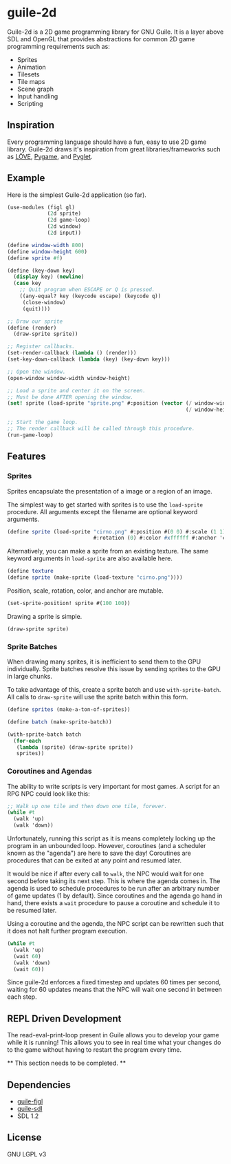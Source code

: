 * guile-2d

  Guile-2d is a 2D game programming library for GNU Guile. It is a
  layer above SDL and OpenGL that provides abstractions for common 2D
  game programming requirements such as:

  - Sprites
  - Animation
  - Tilesets
  - Tile maps
  - Scene graph
  - Input handling
  - Scripting

** Inspiration
   Every programming language should have a fun, easy to use 2D game
   library. Guile-2d draws it's inspiration from great
   libraries/frameworks such as [[http://love2d.org][LÖVE]], [[http://pygame.org][Pygame]], and [[http://pyglet.org][Pyglet]].

** Example
   Here is the simplest Guile-2d application (so far).

   #+BEGIN_SRC scheme
     (use-modules (figl gl)
                  (2d sprite)
                  (2d game-loop)
                  (2d window)
                  (2d input))

     (define window-width 800)
     (define window-height 600)
     (define sprite #f)

     (define (key-down key)
       (display key) (newline)
       (case key
         ;; Quit program when ESCAPE or Q is pressed.
         ((any-equal? key (keycode escape) (keycode q))
          (close-window)
          (quit))))

     ;; Draw our sprite
     (define (render)
       (draw-sprite sprite))

     ;; Register callbacks.
     (set-render-callback (lambda () (render)))
     (set-key-down-callback (lambda (key) (key-down key)))

     ;; Open the window.
     (open-window window-width window-height)

     ;; Load a sprite and center it on the screen.
     ;; Must be done AFTER opening the window.
     (set! sprite (load-sprite "sprite.png" #:position (vector (/ window-width 2)
                                                               (/ window-height 2))))

     ;; Start the game loop.
     ;; The render callback will be called through this procedure.
     (run-game-loop)
   #+END_SRC

** Features

*** Sprites
    Sprites encapsulate the presentation of a image or a region of an image.

    The simplest way to get started with sprites is to use the
    =load-sprite= procedure. All arguments except the filename are
    optional keyword arguments.

    #+BEGIN_SRC scheme
      (define sprite (load-sprite "cirno.png" #:position #(0 0) #:scale (1 1)
                                  #:rotation (0) #:color #xffffff #:anchor 'center))
    #+END_SRC

    Alternatively, you can make a sprite from an existing texture. The
    same keyword arguments in =load-sprite= are also available here.

    #+BEGIN_SRC scheme
      (define texture
      (define sprite (make-sprite (load-texture "cirno.png"))))
    #+END_SRC

    Position, scale, rotation, color, and anchor are mutable.

    #+BEGIN_SRC scheme
      (set-sprite-position! sprite #(100 100))
    #+END_SRC

    Drawing a sprite is simple.

    #+BEGIN_SRC scheme
      (draw-sprite sprite)
    #+END_SRC

*** Sprite Batches
    When drawing many sprites, it is inefficient to send them to the
    GPU individually. Sprite batches resolve this issue by sending
    sprites to the GPU in large chunks.

    To take advantage of this, create a sprite batch and use
    =with-sprite-batch=. All calls to =draw-sprite= will use the
    sprite batch within this form.

    #+BEGIN_SRC scheme
      (define sprites (make-a-ton-of-sprites))

      (define batch (make-sprite-batch))

      (with-sprite-batch batch
        (for-each
         (lambda (sprite) (draw-sprite sprite))
         sprites))
    #+END_SRC

*** Coroutines and Agendas
    The ability to write scripts is very important for most games. A
    script for an RPG NPC could look like this:

    #+BEGIN_SRC scheme
      ;; Walk up one tile and then down one tile, forever.
      (while #t
        (walk 'up)
        (walk 'down))
    #+END_SRC

    Unfortunately, running this script as it is means completely
    locking up the program in an unbounded loop. However, coroutines
    (and a scheduler known as the "agenda") are here to save the day!
    Coroutines are procedures that can be exited at any point and
    resumed later.

    It would be nice if after every call to =walk=, the NPC would wait
    for one second before taking its next step. This is where the
    agenda comes in. The agenda is used to schedule procedures to be
    run after an arbitrary number of game updates (1 by
    default). Since coroutines and the agenda go hand in hand, there
    exists a =wait= procedure to pause a coroutine and schedule it to
    be resumed later.

    Using a coroutine and the agenda, the NPC script can be rewritten
    such that it does not halt further program execution.

    #+BEGIN_SRC scheme
      (while #t
        (walk 'up)
        (wait 60)
        (walk 'down)
        (wait 60))
    #+END_SRC

    Since guile-2d enforces a fixed timestep and updates 60 times per
    second, waiting for 60 updates means that the NPC will wait one
    second in between each step.

** REPL Driven Development
   The read-eval-print-loop present in Guile allows you to develop
   your game while it is running! This allows you to see in real time
   what your changes do to the game without having to restart the
   program every time.

   ** This section needs to be completed. **

** Dependencies

   - [[https://gitorious.org/guile-figl/guile-figl][guile-figl]]
   - [[https://www.gnu.org/software/guile-sdl/index.html][guile-sdl]]
   - SDL 1.2

** License

   GNU LGPL v3
